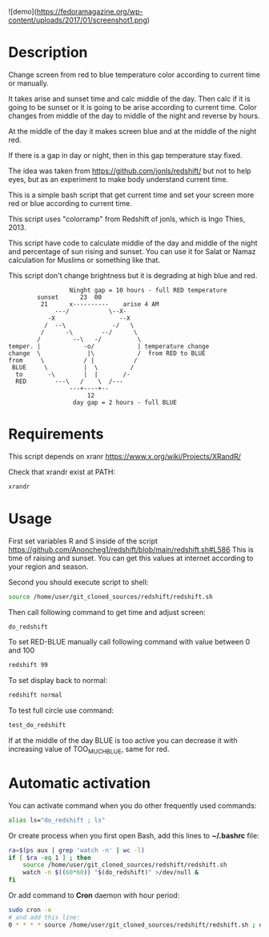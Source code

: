 ![demo](https://fedoramagazine.org/wp-content/uploads/2017/01/screenshot1.png)
* Description
Change screen from red to blue temperature color according to current
 time or manually.

It takes arise and sunset time and calc middle of the day. Then calc
 if it is going to be sunset or it is going to be arise according to
 current time. Color changes from middle of the day to middle of the
 night and reverse by hours.

At the middle of the day it makes screen blue and at the middle of the
 night red.

If there is a gap in day or night, then in this gap temperature stay fixed.

The idea was taken from https://github.com/jonls/redshift/ but not to
 help eyes, but as an experiment to make body understand current time.

This is a simple bash script that get current time and set your screen
 more red or blue according to current time.

This script uses "colorramp" from Redshift of jonls, which is Ingo
 Thies, 2013.

This script have code to calculate middle of the day and middle of the
 night and percentage of sun rising and sunset. You can use it for
 Salat or Namaz calculation for Muslims or something like that.

This script don't change brightness but it is degrading at high blue and red.

#+begin_src artist
                  Ninght gap = 10 hours - full RED temperature
         sunset      23  00
          21      x----------    arise 4 AM
              ---/           \--X-
            -X                  --X
           /  --\             -/   \
          /      -\        --/      \
         /         --\   -/          \
 temper. |            -o/            | temperature change
 change  \             |\            /  from RED to BLUE
 from     \           / |           /
  BLUE     \          |  \         /
   to       -\        |  |       /-
   RED        ---\   /    \  /---
                  ---+----+--
                       12
                   day gap = 2 hours - full BLUE
#+end_src

* Requirements
This script depends on xranr https://www.x.org/wiki/Projects/XRandR/

Check that xrandr exist at PATH:
#+begin_src bash
xrandr
#+end_src
* Usage
First set variables R and S inside of the script
 https://github.com/Anoncheg1/redshift/blob/main/redshift.sh#L586
 This is time of raising and sunset. You can get this values at
 internet according to your region and season.

Second you should execute script to shell:
#+begin_src bash
source /home/user/git_cloned_sources/redshift/redshift.sh
#+end_src

Then call following command to get time and adjust screen:
#+begin_src bash
do_redshift
#+end_src

To set RED-BLUE manually call following command with value between 0 and 100
#+begin_src bash
redshift 99
#+end_src

To set display back to normal:
#+begin_src bash
redshift normal
#+end_src

To test full circle use command:
#+begin_src bash
test_do_redshift
#+end_src


If at the middle of the day BLUE is too active you can decrease it with increasing value of TOO_MUCH_BLUE, same for red.

* Automatic activation
You can activate command when you do other frequently used commands:
#+begin_src bash
alias ls="do_redshift ; ls"
#+end_src

Or create process when you first open Bash, add this lines to *~/.bashrc* file:
#+begin_src bash
ra=$(ps aux | grep 'watch -n' | wc -l)
if [ $ra -eq 1 ] ; then
    source /home/user/git_cloned_sources/redshift/redshift.sh
    watch -n $((60*60)) "$(do_redshift)" >/dev/null &
fi
#+end_src

Or add command to *Cron* daemon with hour period:
#+begin_src bash
sudo cron -e
# and add this line:
0 * * * * source /home/user/git_cloned_sources/redshift/redshift.sh ; do_redshift >/dev/null
#+end_src
